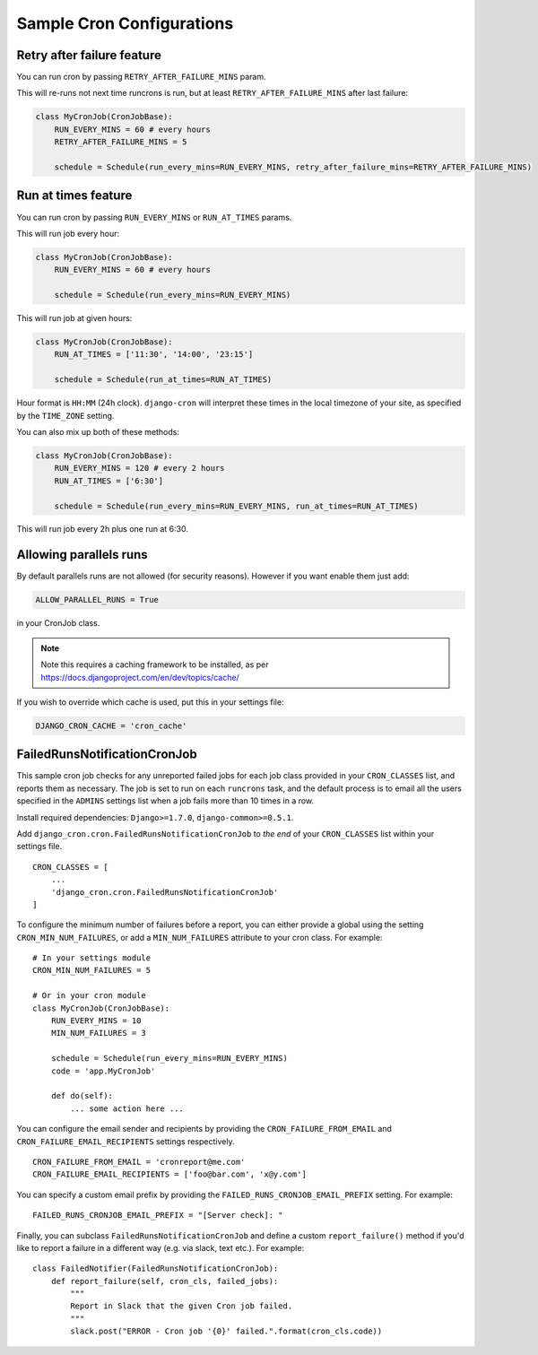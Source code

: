 Sample Cron Configurations
==========================

Retry after failure feature
---------------------------

You can run cron by passing ``RETRY_AFTER_FAILURE_MINS`` param.

This will re-runs not next time runcrons is run, but at least ``RETRY_AFTER_FAILURE_MINS`` after last failure:

.. code-block:: python

    class MyCronJob(CronJobBase):
        RUN_EVERY_MINS = 60 # every hours
        RETRY_AFTER_FAILURE_MINS = 5

        schedule = Schedule(run_every_mins=RUN_EVERY_MINS, retry_after_failure_mins=RETRY_AFTER_FAILURE_MINS)


Run at times feature
--------------------

You can run cron by passing ``RUN_EVERY_MINS`` or ``RUN_AT_TIMES`` params.

This will run job every hour:

.. code-block:: python

    class MyCronJob(CronJobBase):
        RUN_EVERY_MINS = 60 # every hours

        schedule = Schedule(run_every_mins=RUN_EVERY_MINS)

This will run job at given hours:

.. code-block:: python

    class MyCronJob(CronJobBase):
        RUN_AT_TIMES = ['11:30', '14:00', '23:15']

        schedule = Schedule(run_at_times=RUN_AT_TIMES)

Hour format is ``HH:MM`` (24h clock). ``django-cron`` will interpret
these times in the local timezone of your site, as specified by
the ``TIME_ZONE`` setting.

You can also mix up both of these methods:

.. code-block:: python

    class MyCronJob(CronJobBase):
        RUN_EVERY_MINS = 120 # every 2 hours
        RUN_AT_TIMES = ['6:30']

        schedule = Schedule(run_every_mins=RUN_EVERY_MINS, run_at_times=RUN_AT_TIMES)

This will run job every 2h plus one run at 6:30.

Allowing parallels runs
-----------------------

By default parallels runs are not allowed (for security reasons). However if you
want enable them just add:

.. code-block:: python

    ALLOW_PARALLEL_RUNS = True

in your CronJob class.


.. note:: Note this requires a caching framework to be installed, as per https://docs.djangoproject.com/en/dev/topics/cache/

If you wish to override which cache is used, put this in your settings file:

.. code-block:: python

    DJANGO_CRON_CACHE = 'cron_cache'


FailedRunsNotificationCronJob
-----------------------------

This sample cron job checks for any unreported failed jobs for each job class
provided in your ``CRON_CLASSES`` list, and reports them as necessary. The job
is set to run on each ``runcrons`` task, and the default process is to email
all the users specified in the ``ADMINS`` settings list when a job fails more
than 10 times in a row.

Install required dependencies: ``Django>=1.7.0``, ``django-common>=0.5.1``.

Add ``django_cron.cron.FailedRunsNotificationCronJob`` to *the end* of your
``CRON_CLASSES`` list within your settings file. ::

    CRON_CLASSES = [
        ...
        'django_cron.cron.FailedRunsNotificationCronJob'
    ]

To configure the minimum number of failures before a report, you can either
provide a global using the setting ``CRON_MIN_NUM_FAILURES``, or add
a ``MIN_NUM_FAILURES`` attribute to your cron class. For example: ::

    # In your settings module
    CRON_MIN_NUM_FAILURES = 5

    # Or in your cron module
    class MyCronJob(CronJobBase):
        RUN_EVERY_MINS = 10
        MIN_NUM_FAILURES = 3

        schedule = Schedule(run_every_mins=RUN_EVERY_MINS)
        code = 'app.MyCronJob'

        def do(self):
            ... some action here ...

You can configure the email sender and recipients by providing the
``CRON_FAILURE_FROM_EMAIL`` and ``CRON_FAILURE_EMAIL_RECIPIENTS`` settings
respectively. ::

    CRON_FAILURE_FROM_EMAIL = 'cronreport@me.com'
    CRON_FAILURE_EMAIL_RECIPIENTS = ['foo@bar.com', 'x@y.com']

You can specify a custom email prefix by providing the ``FAILED_RUNS_CRONJOB_EMAIL_PREFIX``
setting. For example: ::

    FAILED_RUNS_CRONJOB_EMAIL_PREFIX = "[Server check]: "

Finally, you can subclass ``FailedRunsNotificationCronJob`` and define a custom
``report_failure()`` method if you'd like to report a failure in a different
way (e.g. via slack, text etc.). For example: ::

    class FailedNotifier(FailedRunsNotificationCronJob):
        def report_failure(self, cron_cls, failed_jobs):
            """
            Report in Slack that the given Cron job failed.
            """
            slack.post("ERROR - Cron job '{0}' failed.".format(cron_cls.code))

